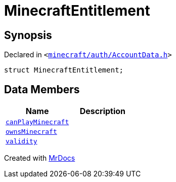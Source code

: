 [#MinecraftEntitlement]
= MinecraftEntitlement
:relfileprefix: 
:mrdocs:


== Synopsis

Declared in `&lt;https://github.com/PrismLauncher/PrismLauncher/blob/develop/minecraft/auth/AccountData.h#L76[minecraft&sol;auth&sol;AccountData&period;h]&gt;`

[source,cpp,subs="verbatim,replacements,macros,-callouts"]
----
struct MinecraftEntitlement;
----

== Data Members
[cols=2]
|===
| Name | Description 

| xref:MinecraftEntitlement/canPlayMinecraft.adoc[`canPlayMinecraft`] 
| 

| xref:MinecraftEntitlement/ownsMinecraft.adoc[`ownsMinecraft`] 
| 

| xref:MinecraftEntitlement/validity.adoc[`validity`] 
| 

|===





[.small]#Created with https://www.mrdocs.com[MrDocs]#
